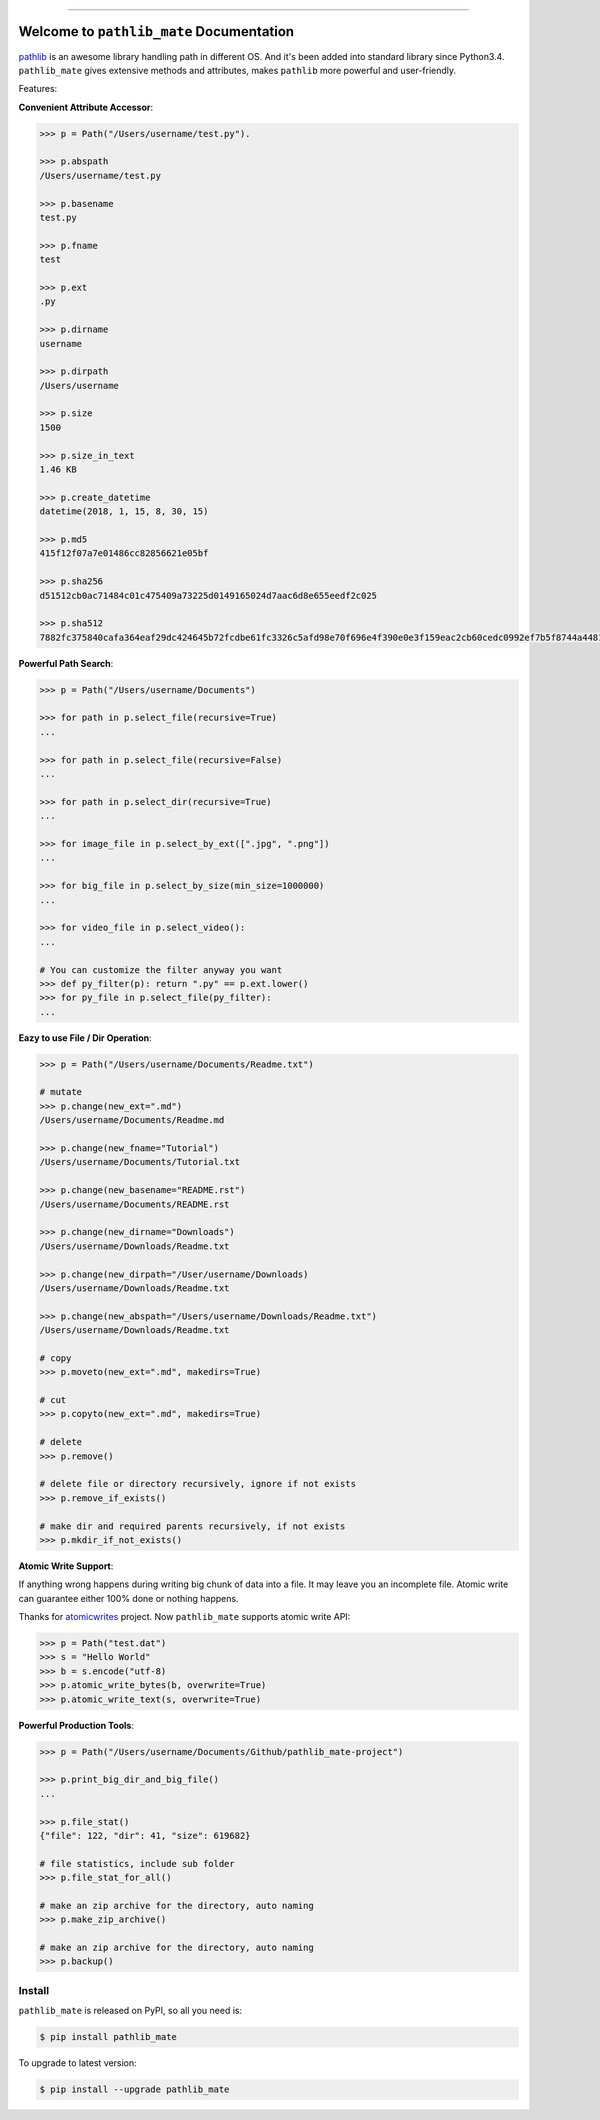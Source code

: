 .. image:: https://readthedocs.org/projects/pathlib_mate/badge/?version=latest
    :target: https://pathlib_mate.readthedocs.io/?badge=latest
    :alt: Documentation Status

.. image:: https://github.com/MacHu-GWU/pathlib_mate-project/workflows/CI/badge.svg
    :target: https://github.com/MacHu-GWU/pathlib_mate-project/actions?query=workflow:CI

.. image:: https://codecov.io/gh/MacHu-GWU/pathlib_mate-project/branch/master/graph/badge.svg
  :target: https://codecov.io/gh/MacHu-GWU/pathlib_mate-project

.. image:: https://img.shields.io/pypi/v/pathlib_mate.svg
    :target: https://pypi.python.org/pypi/pathlib_mate

.. image:: https://img.shields.io/pypi/l/pathlib_mate.svg
    :target: https://pypi.python.org/pypi/pathlib_mate

.. image:: https://img.shields.io/pypi/pyversions/pathlib_mate.svg
    :target: https://pypi.python.org/pypi/pathlib_mate

.. image:: https://img.shields.io/pypi/dm/pathlib_mate.svg
    :target: https://github.com/MacHu-GWU/pathlib_mate-project

.. image:: https://img.shields.io/badge/STAR_Me_on_GitHub!--None.svg?style=social
    :target: https://github.com/MacHu-GWU/pathlib_mate-project


------


.. image:: https://img.shields.io/badge/Link-Document-blue.svg
      :target: https://pathlib_mate.readthedocs.io/index.html

.. image:: https://img.shields.io/badge/Link-API-blue.svg
      :target: https://pathlib_mate.readthedocs.io/py-modindex.html

.. image:: https://img.shields.io/badge/Link-Source_Code-blue.svg
      :target: https://pathlib_mate.readthedocs.io/py-modindex.html

.. image:: https://img.shields.io/badge/Link-Install-blue.svg
      :target: `install`_

.. image:: https://img.shields.io/badge/Link-GitHub-blue.svg
      :target: https://github.com/MacHu-GWU/pathlib_mate-project

.. image:: https://img.shields.io/badge/Link-Submit_Issue-blue.svg
      :target: https://github.com/MacHu-GWU/pathlib_mate-project/issues

.. image:: https://img.shields.io/badge/Link-Request_Feature-blue.svg
      :target: https://github.com/MacHu-GWU/pathlib_mate-project/issues

.. image:: https://img.shields.io/badge/Link-Download-blue.svg
      :target: https://pypi.org/pypi/pathlib_mate#files


Welcome to ``pathlib_mate`` Documentation
==============================================================================

`pathlib <https://docs.python.org/3/library/pathlib.html>`_ is an awesome library handling path in different OS. And it's been added into standard library since Python3.4. ``pathlib_mate`` gives extensive methods and attributes, makes ``pathlib`` more powerful and user-friendly.

Features:

**Convenient Attribute Accessor**:

.. code-block:: python

    >>> p = Path("/Users/username/test.py").

    >>> p.abspath
    /Users/username/test.py

    >>> p.basename
    test.py

    >>> p.fname
    test

    >>> p.ext
    .py

    >>> p.dirname
    username

    >>> p.dirpath
    /Users/username

    >>> p.size
    1500

    >>> p.size_in_text
    1.46 KB

    >>> p.create_datetime
    datetime(2018, 1, 15, 8, 30, 15)

    >>> p.md5
    415f12f07a7e01486cc82856621e05bf

    >>> p.sha256
    d51512cb0ac71484c01c475409a73225d0149165024d7aac6d8e655eedf2c025

    >>> p.sha512
    7882fc375840cafa364eaf29dc424645b72fcdbe61fc3326c5afd98e70f696e4f390e0e3f159eac2cb60cedc0992ef7b5f8744a4481911e914a7c5b979e6de68

**Powerful Path Search**:

.. code-block:: python

    >>> p = Path("/Users/username/Documents")

    >>> for path in p.select_file(recursive=True)
    ...

    >>> for path in p.select_file(recursive=False)
    ...

    >>> for path in p.select_dir(recursive=True)
    ...

    >>> for image_file in p.select_by_ext([".jpg", ".png"])
    ...

    >>> for big_file in p.select_by_size(min_size=1000000)
    ...

    >>> for video_file in p.select_video():
    ...

    # You can customize the filter anyway you want
    >>> def py_filter(p): return ".py" == p.ext.lower()
    >>> for py_file in p.select_file(py_filter):
    ...


**Eazy to use File / Dir Operation**:

.. code-block:: python

    >>> p = Path("/Users/username/Documents/Readme.txt")

    # mutate
    >>> p.change(new_ext=".md")
    /Users/username/Documents/Readme.md

    >>> p.change(new_fname="Tutorial")
    /Users/username/Documents/Tutorial.txt

    >>> p.change(new_basename="README.rst")
    /Users/username/Documents/README.rst

    >>> p.change(new_dirname="Downloads")
    /Users/username/Downloads/Readme.txt

    >>> p.change(new_dirpath="/User/username/Downloads)
    /Users/username/Downloads/Readme.txt

    >>> p.change(new_abspath="/Users/username/Downloads/Readme.txt")
    /Users/username/Downloads/Readme.txt

    # copy
    >>> p.moveto(new_ext=".md", makedirs=True)

    # cut
    >>> p.copyto(new_ext=".md", makedirs=True)

    # delete
    >>> p.remove()

    # delete file or directory recursively, ignore if not exists
    >>> p.remove_if_exists()

    # make dir and required parents recursively, if not exists
    >>> p.mkdir_if_not_exists()


**Atomic Write Support**:

If anything wrong happens during writing big chunk of data into a file. It may leave you an incomplete file. Atomic write can guarantee either 100% done or nothing happens.

Thanks for `atomicwrites <https://pypi.org/project/atomicwrites/>`_ project. Now ``pathlib_mate`` supports atomic write API:

.. code-block:: python

    >>> p = Path("test.dat")
    >>> s = "Hello World"
    >>> b = s.encode("utf-8)
    >>> p.atomic_write_bytes(b, overwrite=True)
    >>> p.atomic_write_text(s, overwrite=True)


**Powerful Production Tools**:

.. code-block:: python

    >>> p = Path("/Users/username/Documents/Github/pathlib_mate-project")

    >>> p.print_big_dir_and_big_file()
    ...

    >>> p.file_stat()
    {"file": 122, "dir": 41, "size": 619682}

    # file statistics, include sub folder
    >>> p.file_stat_for_all()

    # make an zip archive for the directory, auto naming
    >>> p.make_zip_archive()

    # make an zip archive for the directory, auto naming
    >>> p.backup()


.. _install:

Install
------------------------------------------------------------------------------

``pathlib_mate`` is released on PyPI, so all you need is:

.. code-block:: console

    $ pip install pathlib_mate

To upgrade to latest version:

.. code-block:: console

    $ pip install --upgrade pathlib_mate
